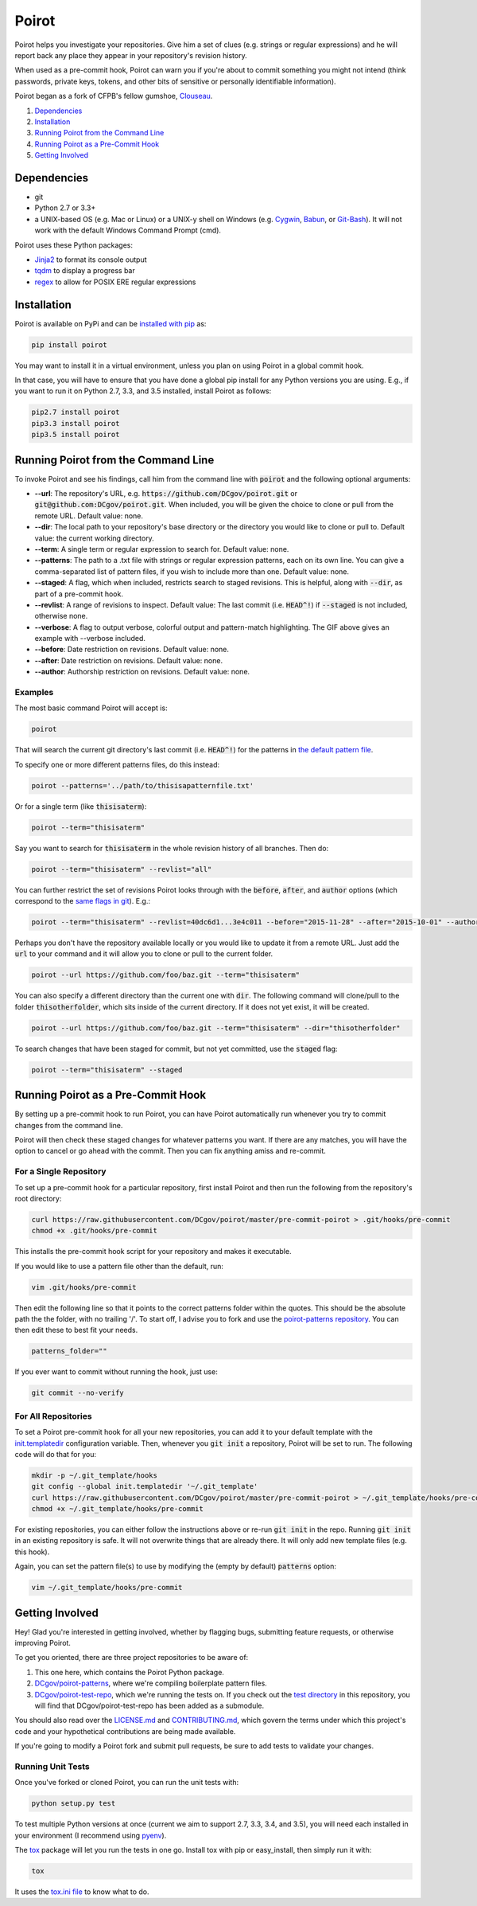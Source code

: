 ======
Poirot
======

.. image:: https://travis-ci.org/DCgov/poirot.svg?branch=master
    :target: https://travis-ci.org/DCgov/poirot

.. image:: https://coveralls.io/repos/DCgov/poirot/badge.svg?branch=master&service=github
  :target: https://coveralls.io/github/DCgov/poirot?branch=master

Poirot helps you investigate your repositories. Give him a set of clues (e.g. strings or regular expressions) and he will report back any place they appear in your repository's revision history.

When used as a pre-commit hook, Poirot can warn you if you're about to commit something you might not intend (think passwords, private keys, tokens, and other bits of sensitive or personally identifiable information).

Poirot began as a fork of CFPB's fellow gumshoe, `Clouseau <https://github.com/cfpb/clouseau>`_.

1. `Dependencies`_
2. `Installation`_
3. `Running Poirot from the Command Line`_
4. `Running Poirot as a Pre-Commit Hook`_
5. `Getting Involved`_

.. image:: https://raw.githubusercontent.com/DCgov/poirot/master/assets/example1.gif

Dependencies
=============
* git
* Python 2.7 or 3.3+
* a UNIX-based OS (e.g. Mac or Linux) or a UNIX-y shell on Windows (e.g. `Cygwin <https://www.cygwin.com/>`_, `Babun <http://babun.github.io/>`_, or `Git-Bash <https://git-for-windows.github.io/>`_). It will not work with the default Windows Command Prompt (cmd).

Poirot uses these Python packages:

* `Jinja2 <https://pypi.python.org/pypi/Jinja2/>`_ to format its console output
* `tqdm <https://pypi.python.org/pypi/tqdm/>`_ to display a progress bar
* `regex <https://pypi.python.org/pypi/regex/>`_ to allow for POSIX ERE regular expressions

Installation
=============
Poirot is available on PyPi and can be `installed with pip <https://pip.pypa.io/en/stable/installing/>`_ as:

.. code:: bash

  pip install poirot

You may want to install it in a virtual environment, unless you plan on using Poirot in a global commit hook.

In that case, you will have to ensure that you have done a global pip install for any Python versions you are using. E.g., if you want to run it on Python 2.7, 3.3, and 3.5 installed, install Poirot as follows:

.. code:: bash

  pip2.7 install poirot
  pip3.3 install poirot
  pip3.5 install poirot

Running Poirot from the Command Line
========================================
To invoke Poirot and see his findings, call him from the command line with :code:`poirot` and the following optional arguments:

* **--url**: The repository's URL, e.g. :code:`https://github.com/DCgov/poirot.git` or :code:`git@github.com:DCgov/poirot.git`. When included, you will be given the choice to clone or pull from the remote URL. Default value: none.
* **--dir**: The local path to your repository's base directory or the directory you would like to clone or pull to. Default value: the current working directory.
* **--term**: A single term or regular expression to search for. Default value: none.
* **--patterns**: The path to a .txt file with strings or regular expression patterns, each on its own line. You can give a comma-separated list of pattern files, if you wish to include more than one. Default value: none.
* **--staged**: A flag, which when included, restricts search to staged revisions. This is helpful, along with :code:`--dir`, as part of a pre-commit hook.
* **--revlist**: A range of revisions to inspect. Default value: The last commit (i.e. :code:`HEAD^!`) if :code:`--staged` is not included, otherwise none.
* **--verbose**: A flag to output verbose, colorful output and pattern-match highlighting. The GIF above gives an example with --verbose included.
* **--before**: Date restriction on revisions. Default value: none.
* **--after**: Date restriction on revisions. Default value: none.
* **--author**: Authorship restriction on revisions. Default value: none.

Examples
_________

The most basic command Poirot will accept is:

.. code:: bash

  poirot

That will search the current git directory's last commit (i.e. :code:`HEAD^!`) for the patterns in `the default pattern file <https://github.com/DCgov/poirot/blob/master/poirot/patterns/default.txt>`_.

To specify one or more different patterns files, do this instead:

.. code:: bash

  poirot --patterns='../path/to/thisisapatternfile.txt'

Or for a single term (like :code:`thisisaterm`):

.. code:: bash

  poirot --term="thisisaterm"

Say you want to search for :code:`thisisaterm` in the whole revision history of all branches. Then do:

.. code:: bash

  poirot --term="thisisaterm" --revlist="all"

You can further restrict the set of revisions Poirot looks through with the :code:`before`, :code:`after`, and :code:`author` options (which correspond to the `same flags in git <https://git-scm.com/docs/git-log>`_). E.g.:

.. code:: bash

  poirot --term="thisisaterm" --revlist=40dc6d1...3e4c011 --before="2015-11-28" --after="2015-10-01" --author="me@poirot.com"

Perhaps you don't have the repository available locally or you would like to update it from a remote URL. Just add the :code:`url` to your command and it will allow you to clone or pull to the current folder.

.. code:: bash

  poirot --url https://github.com/foo/baz.git --term="thisisaterm"

You can also specify a different directory than the current one with :code:`dir`. The following command will clone/pull to the folder :code:`thisotherfolder`, which sits inside of the current directory. If it does not yet exist, it will be created.

.. code:: bash

  poirot --url https://github.com/foo/baz.git --term="thisisaterm" --dir="thisotherfolder"

To search changes that have been staged for commit, but not yet committed, use the :code:`staged` flag:

.. code:: bash

  poirot --term="thisisaterm" --staged

Running Poirot as a Pre-Commit Hook
=====================================
By setting up a pre-commit hook to run Poirot, you can have Poirot automatically run whenever you try to commit changes from the command line. 

Poirot will then check these staged changes for whatever patterns you want. If there are any matches, you will have the option to cancel or go ahead with the commit. Then you can fix anything amiss and re-commit.

For a Single Repository
_______________________
To set up a pre-commit hook for a particular repository, first install Poirot and then run the following from the repository's root directory:

.. code:: bash

    curl https://raw.githubusercontent.com/DCgov/poirot/master/pre-commit-poirot > .git/hooks/pre-commit
    chmod +x .git/hooks/pre-commit

This installs the pre-commit hook script for your repository and makes it executable.

If you would like to use a pattern file other than the default, run:

.. code:: bash

    vim .git/hooks/pre-commit

Then edit the following line so that it points to the correct patterns folder within the quotes. This should be the absolute path the the folder, with no trailing '/'. To start off, I advise you to fork and use the `poirot-patterns repository <https://github.com/dcgov/poirot-patterns/>`_. You can then edit these to best fit your needs.

.. code:: bash

    patterns_folder=""

If you ever want to commit without running the hook, just use:

.. code:: bash

    git commit --no-verify

For All Repositories
_____________________
To set a Poirot pre-commit hook for all your new repositories, you can add it to your default template with the `init.templatedir <https://git-scm.com/docs/git-init>`_ configuration variable. Then, whenever you :code:`git init` a repository, Poirot will be set to run. The following code will do that for you:

.. code:: bash

    mkdir -p ~/.git_template/hooks
    git config --global init.templatedir '~/.git_template'
    curl https://raw.githubusercontent.com/DCgov/poirot/master/pre-commit-poirot > ~/.git_template/hooks/pre-commit
    chmod +x ~/.git_template/hooks/pre-commit

For existing repositories, you can either follow the instructions above or re-run :code:`git init` in the repo. Running :code:`git init` in an existing repository is safe. It will not overwrite things that are already there. It will only add new template files (e.g. this hook).

Again, you can set the pattern file(s) to use by modifying the (empty by default) :code:`patterns` option:

.. code:: bash

    vim ~/.git_template/hooks/pre-commit

Getting Involved
=================
Hey! Glad you're interested in getting involved, whether by flagging bugs, submitting feature requests, or otherwise improving Poirot.

To get you oriented, there are three project repositories to be aware of:

1. This one here, which contains the Poirot Python package.
2. `DCgov/poirot-patterns <https://github.com/DCgov/poirot-patterns>`_, where we're compiling boilerplate pattern files.
3. `DCgov/poirot-test-repo <https://github.com/DCgov/poirot-test-repo>`_, which we're running the tests on. If you check out the `test directory <https://github.com/DCgov/poirot/tree/master/tests>`_ in this repository, you will find that DCgov/poirot-test-repo has been added as a submodule.

You should also read over the `LICENSE.md <https://github.com/DCgov/poirot/blob/master/LICENSE.md>`_ and `CONTRIBUTING.md <https://github.com/DCgov/poirot/blob/master/CONTRIBUTING.md>`_, which govern the terms under which this project's code and your hypothetical contributions are being made available.

If you're going to modify a Poirot fork and submit pull requests, be sure to add tests to validate your changes.

Running Unit Tests
___________________
Once you've forked or cloned Poirot, you can run the unit tests with:

.. code:: bash

    python setup.py test

To test multiple Python versions at once (current we aim to support 2.7, 3.3, 3.4, and 3.5), you will need each installed in your environment (I recommend using `pyenv <https://github.com/yyuu/pyenv>`_).

The `tox <https://pypi.python.org/pypi/tox>`_ package will let you run the tests in one go. Install tox with pip or easy_install, then simply run it with:

.. code:: bash

    tox

It uses the `tox.ini file <https://github.com/DCgov/poirot/blob/master/tox.ini>`_ to know what to do.
